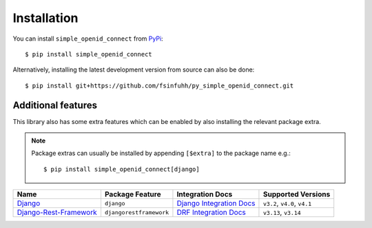 Installation
============

You can install ``simple_openid_connect`` from `PyPi <https://pypi.org/project/simple_openid_connect/>`_::

    $ pip install simple_openid_connect

Alternatively, installing the latest development version from source can also be done::

    $ pip install git+https://github.com/fsinfuhh/py_simple_openid_connect.git


Additional features
-------------------

This library also has some extra features which can be enabled by also installing the relevant package extra.

.. note::
   Package extras can usually be installed by appending ``[$extra]`` to the package name e.g.::

   $ pip install simple_openid_connect[django]

.. list-table::
    :header-rows: 1

    * - Name
      - Package Feature
      - Integration Docs
      - Supported Versions
    * - `Django <https://www.djangoproject.com/>`_
      - ``django``
      - `Django Integration Docs <https://simple-openid-connect.readthedocs.io/en/stable/django-integration.html>`_
      - ``v3.2``, ``v4.0``, ``v4.1``
    * - `Django-Rest-Framework <https://www.django-rest-framework.org/>`_
      - ``djangorestframework``
      - `DRF Integration Docs <https://simple-openid-connect.readthedocs.io/en/stable/drf-integration.html>`_
      - ``v3.13``, ``v3.14``
